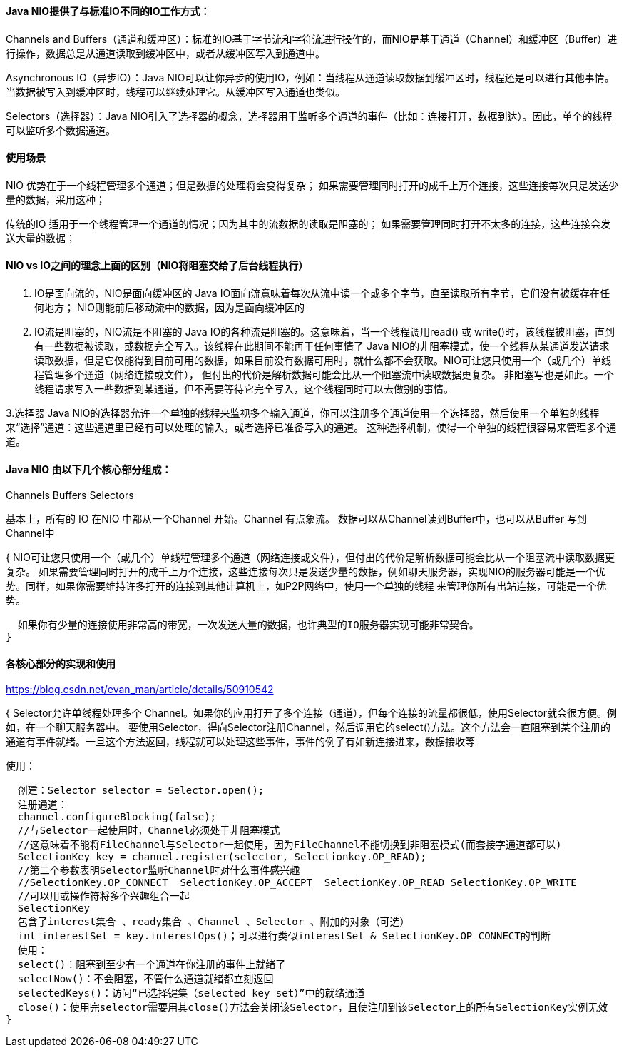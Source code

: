 ==== Java NIO提供了与标准IO不同的IO工作方式：

Channels and Buffers（通道和缓冲区）：标准的IO基于字节流和字符流进行操作的，而NIO是基于通道（Channel）和缓冲区（Buffer）进行操作，数据总是从通道读取到缓冲区中，或者从缓冲区写入到通道中。

Asynchronous IO（异步IO）：Java NIO可以让你异步的使用IO，例如：当线程从通道读取数据到缓冲区时，线程还是可以进行其他事情。当数据被写入到缓冲区时，线程可以继续处理它。从缓冲区写入通道也类似。

Selectors（选择器）：Java NIO引入了选择器的概念，选择器用于监听多个通道的事件（比如：连接打开，数据到达）。因此，单个的线程可以监听多个数据通道。

==== 使用场景

NIO
优势在于一个线程管理多个通道；但是数据的处理将会变得复杂；
如果需要管理同时打开的成千上万个连接，这些连接每次只是发送少量的数据，采用这种；

传统的IO
适用于一个线程管理一个通道的情况；因为其中的流数据的读取是阻塞的；
如果需要管理同时打开不太多的连接，这些连接会发送大量的数据；

==== NIO vs IO之间的理念上面的区别（NIO将阻塞交给了后台线程执行）

1. IO是面向流的，NIO是面向缓冲区的
Java IO面向流意味着每次从流中读一个或多个字节，直至读取所有字节，它们没有被缓存在任何地方；
NIO则能前后移动流中的数据，因为是面向缓冲区的

2. IO流是阻塞的，NIO流是不阻塞的
Java IO的各种流是阻塞的。这意味着，当一个线程调用read() 或 write()时，该线程被阻塞，直到有一些数据被读取，或数据完全写入。该线程在此期间不能再干任何事情了
Java NIO的非阻塞模式，使一个线程从某通道发送请求读取数据，但是它仅能得到目前可用的数据，如果目前没有数据可用时，就什么都不会获取。NIO可让您只使用一个（或几个）单线程管理多个通道（网络连接或文件），
但付出的代价是解析数据可能会比从一个阻塞流中读取数据更复杂。
非阻塞写也是如此。一个线程请求写入一些数据到某通道，但不需要等待它完全写入，这个线程同时可以去做别的事情。

3.选择器
Java NIO的选择器允许一个单独的线程来监视多个输入通道，你可以注册多个通道使用一个选择器，然后使用一个单独的线程来“选择”通道：这些通道里已经有可以处理的输入，或者选择已准备写入的通道。
这种选择机制，使得一个单独的线程很容易来管理多个通道。

==== Java NIO 由以下几个核心部分组成：
Channels
Buffers
Selectors

基本上，所有的 IO 在NIO 中都从一个Channel 开始。Channel 有点象流。 数据可以从Channel读到Buffer中，也可以从Buffer 写到Channel中

{
  NIO可让您只使用一个（或几个）单线程管理多个通道（网络连接或文件），但付出的代价是解析数据可能会比从一个阻塞流中读取数据更复杂。
  如果需要管理同时打开的成千上万个连接，这些连接每次只是发送少量的数据，例如聊天服务器，实现NIO的服务器可能是一个优势。同样，如果你需要维持许多打开的连接到其他计算机上，如P2P网络中，使用一个单独的线程
  来管理你所有出站连接，可能是一个优势。

  如果你有少量的连接使用非常高的带宽，一次发送大量的数据，也许典型的IO服务器实现可能非常契合。
}

==== 各核心部分的实现和使用
https://blog.csdn.net/evan_man/article/details/50910542

{
  Selector允许单线程处理多个 Channel。如果你的应用打开了多个连接（通道），但每个连接的流量都很低，使用Selector就会很方便。例如，在一个聊天服务器中。
    要使用Selector，得向Selector注册Channel，然后调用它的select()方法。这个方法会一直阻塞到某个注册的通道有事件就绪。一旦这个方法返回，线程就可以处理这些事件，事件的例子有如新连接进来，数据接收等

  使用：

  创建：Selector selector = Selector.open();
  注册通道：
  channel.configureBlocking(false);
  //与Selector一起使用时，Channel必须处于非阻塞模式
  //这意味着不能将FileChannel与Selector一起使用，因为FileChannel不能切换到非阻塞模式(而套接字通道都可以)
  SelectionKey key = channel.register(selector, Selectionkey.OP_READ);
  //第二个参数表明Selector监听Channel时对什么事件感兴趣
  //SelectionKey.OP_CONNECT  SelectionKey.OP_ACCEPT  SelectionKey.OP_READ SelectionKey.OP_WRITE
  //可以用或操作符将多个兴趣组合一起
  SelectionKey
  包含了interest集合 、ready集合 、Channel 、Selector 、附加的对象（可选）
  int interestSet = key.interestOps()；可以进行类似interestSet & SelectionKey.OP_CONNECT的判断
  使用：
  select()：阻塞到至少有一个通道在你注册的事件上就绪了
  selectNow()：不会阻塞，不管什么通道就绪都立刻返回
  selectedKeys()：访问“已选择键集（selected key set）”中的就绪通道
  close()：使用完selector需要用其close()方法会关闭该Selector，且使注册到该Selector上的所有SelectionKey实例无效
}
